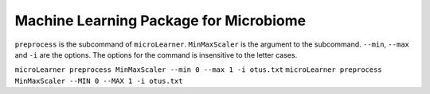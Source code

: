 Machine Learning Package for Microbiome
=======================================
|Build Status|


``preprocess`` is the subcommand of ``microLearner``. ``MinMaxScaler`` is the argument
to the subcommand. ``--min``, ``--max`` and ``-i`` are the options. The options for the command is insensitive to the letter cases.

``microLearner preprocess MinMaxScaler --min 0 --max 1 -i otus.txt``
``microLearner preprocess MinMaxScaler --MIN 0 --MAX 1 -i otus.txt``


.. |Build Status| image:: https://travis-ci.org/RNAer/microLearner.svg?branch=master
   :target: https://travis-ci.org/RNAer/microLearner
